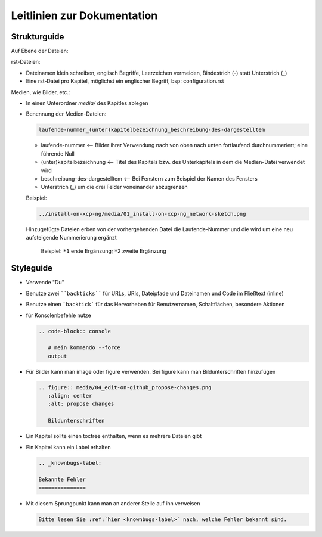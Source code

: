 Leitlinien zur Dokumentation
============================


Strukturguide
-------------

Auf Ebene der Dateien:

rst-Dateien:

- Dateinamen klein schreiben, englisch Begriffe, Leerzeichen vermeiden, Bindestrich (-) statt Unterstrich (_)
- Eine rst-Datei pro Kapitel, möglichst ein englischer Begriff, bsp: configuration.rst

Medien, wie Bilder, etc.:

- In einen Unterordner `media/` des Kapitles ablegen
- Benennung der Medien-Dateien:

  .. code-block:: rst

     laufende-nummer_(unter)kapitelbezeichnung_beschreibung-des-dargestelltem
  
  -  laufende-nummer <-- Bilder ihrer Verwendung nach von oben nach unten fortlaufend durchnummeriert; eine führende Null
  -  (unter)kapitelbezeichnung <-- Titel des Kapitels bzw. des Unterkapitels in dem die Medien-Datei verwendet wird
  -  beschreibung-des-dargestelltem <-- Bei Fenstern zum Beispiel der Namen des Fensters
  -  Unterstrich (_) um die drei Felder voneinander abzugrenzen
  
  
  Beispiel: 
  
  .. code-block:: rst

     ../install-on-xcp-ng/media/01_install-on-xcp-ng_network-sketch.png

  
  Hinzugefügte Dateien erben von der vorhergehenden Datei die Laufende-Nummer und die wird um eine neu aufsteigende Nummerierung ergänzt
		  
     .. figure:: media/09_guedelines_view-of-the-file-structure.png
        :align: center
        :alt: propose changes
        
        Beispiel:  ``*1`` erste Ergänzung; ``*2`` zweite Ergänzung
  

Styleguide
----------

- Verwende "Du"
- Benutze zwei ````backticks```` für URLs, URIs, Dateipfade und Dateinamen und Code im Fließtext (inline)
- Benutze einen ```backtick``` für das Hervorheben für Benutzernamen, Schaltflächen, besondere Aktionen
- für Konsolenbefehle nutze

  .. code-block:: rst

     .. code-block:: console

	# mein kommando --force
	output

- Für Bilder kann man image oder figure verwenden. Bei figure kann man Bildunterschriften hinzufügen

  .. code-block:: rst
		  
     .. figure:: media/04_edit-on-github_propose-changes.png
        :align: center
        :alt: propose changes

	Bildunterschriften 


- Ein Kapitel sollte einen toctree enthalten, wenn es mehrere Dateien gibt

- Ein Kapitel kann ein Label erhalten

  .. code-block:: rst

     .. _knownbugs-label:

     Bekannte Fehler
     ===============

- Mit diesem Sprungpunkt kann man an anderer Stelle auf ihn verweisen

  .. code-block:: rst

     Bitte lesen Sie :ref:`hier <knownbugs-label>` nach, welche Fehler bekannt sind.
